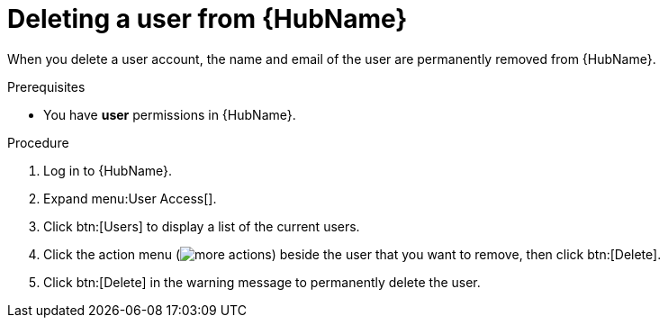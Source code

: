 // Module included in the following assemblies:
[id="proc-delete-user"]

= Deleting a user from {HubName}

When you delete a user account, the name and email of the user are permanently removed from {HubName}.

.Prerequisites

* You have *user* permissions in {HubName}.  

.Procedure
. Log in to {HubName}.
. Expand menu:User Access[].
. Click btn:[Users] to display a list of the current users.
. Click the action menu (image:more_actions.png[more actions]) beside the user that you want to remove, then click btn:[Delete].
. Click btn:[Delete] in the warning message to permanently delete the user.
